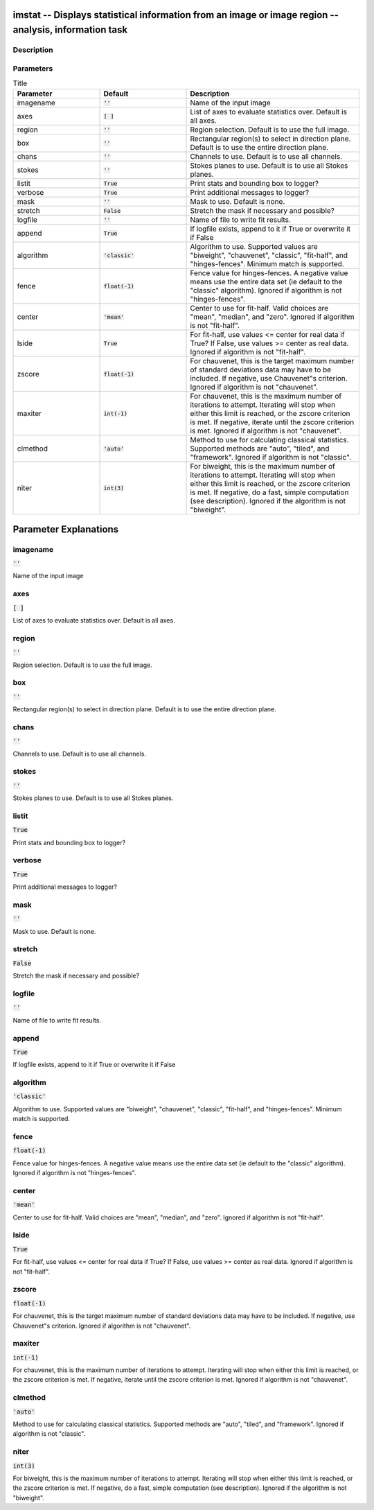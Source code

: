 imstat -- Displays statistical information from an image or image region -- analysis, information task
=======================================

Description
---------------------------------------



Parameters
---------------------------------------

.. list-table:: Title
   :widths: 25 25 50 
   :header-rows: 1
   
   * - Parameter
     - Default
     - Description
   * - imagename
     - :code:`''`
     - Name of the input image
   * - axes
     - :code:`[ ]`
     - List of axes to evaluate statistics over. Default is all axes.
   * - region
     - :code:`''`
     - Region selection. Default is to use the full image.
   * - box
     - :code:`''`
     - Rectangular region(s) to select in direction plane. Default is to use the entire direction plane.
   * - chans
     - :code:`''`
     - Channels to use. Default is to use all channels.
   * - stokes
     - :code:`''`
     - Stokes planes to use. Default is to use all Stokes planes.
   * - listit
     - :code:`True`
     - Print stats and bounding box to logger?
   * - verbose
     - :code:`True`
     - Print additional messages to logger?
   * - mask
     - :code:`''`
     - Mask to use. Default is none.
   * - stretch
     - :code:`False`
     - Stretch the mask if necessary and possible?
   * - logfile
     - :code:`''`
     - Name of file to write fit results.
   * - append
     - :code:`True`
     - If logfile exists, append to it if True or overwrite it if False
   * - algorithm
     - :code:`'classic'`
     - Algorithm to use. Supported values are "biweight", "chauvenet", "classic", "fit-half", and "hinges-fences". Minimum match is supported.
   * - fence
     - :code:`float(-1)`
     - Fence value for hinges-fences. A negative value means use the entire data set (ie default to the "classic" algorithm). Ignored if algorithm is not "hinges-fences".
   * - center
     - :code:`'mean'`
     - Center to use for fit-half. Valid choices are "mean", "median", and "zero". Ignored if algorithm is not "fit-half".
   * - lside
     - :code:`True`
     - For fit-half, use values <= center for real data if True? If False, use values >= center as real data. Ignored if algorithm is not "fit-half".
   * - zscore
     - :code:`float(-1)`
     - For chauvenet, this is the target maximum number of standard deviations data may have to be included. If negative, use Chauvenet"s criterion. Ignored if algorithm is not "chauvenet".
   * - maxiter
     - :code:`int(-1)`
     - For chauvenet, this is the maximum number of iterations to attempt. Iterating will stop when either this limit is reached, or the zscore criterion is met. If negative, iterate until the zscore criterion is met. Ignored if algorithm is not "chauvenet".
   * - clmethod
     - :code:`'auto'`
     - Method to use for calculating classical statistics. Supported methods are "auto", "tiled", and "framework". Ignored if algorithm is not "classic".
   * - niter
     - :code:`int(3)`
     - For biweight, this is the maximum number of iterations to attempt. Iterating will stop when either this limit is reached, or the zscore criterion is met. If negative, do a fast, simple computation (see description). Ignored if the algorithm is not "biweight".


Parameter Explanations
=======================================



imagename
---------------------------------------

:code:`''`

Name of the input image


axes
---------------------------------------

:code:`[ ]`

List of axes to evaluate statistics over. Default is all axes.


region
---------------------------------------

:code:`''`

Region selection. Default is to use the full image.


box
---------------------------------------

:code:`''`

Rectangular region(s) to select in direction plane. Default is to use the entire direction plane.


chans
---------------------------------------

:code:`''`

Channels to use. Default is to use all channels.


stokes
---------------------------------------

:code:`''`

Stokes planes to use. Default is to use all Stokes planes.


listit
---------------------------------------

:code:`True`

Print stats and bounding box to logger?


verbose
---------------------------------------

:code:`True`

Print additional messages to logger?


mask
---------------------------------------

:code:`''`

Mask to use. Default is none.


stretch
---------------------------------------

:code:`False`

Stretch the mask if necessary and possible? 


logfile
---------------------------------------

:code:`''`

Name of file to write fit results.


append
---------------------------------------

:code:`True`

If logfile exists, append to it if True or overwrite it if False


algorithm
---------------------------------------

:code:`'classic'`

Algorithm to use. Supported values are "biweight", "chauvenet", "classic", "fit-half", and "hinges-fences". Minimum match is supported.


fence
---------------------------------------

:code:`float(-1)`

Fence value for hinges-fences. A negative value means use the entire data set (ie default to the "classic" algorithm). Ignored if algorithm is not "hinges-fences".


center
---------------------------------------

:code:`'mean'`

Center to use for fit-half. Valid choices are "mean", "median", and "zero". Ignored if algorithm is not "fit-half".


lside
---------------------------------------

:code:`True`

For fit-half, use values <= center for real data if True? If False, use values >= center as real data. Ignored if algorithm is not "fit-half".


zscore
---------------------------------------

:code:`float(-1)`

For chauvenet, this is the target maximum number of standard deviations data may have to be included. If negative, use Chauvenet"s criterion. Ignored if algorithm is not "chauvenet".


maxiter
---------------------------------------

:code:`int(-1)`

For chauvenet, this is the maximum number of iterations to attempt. Iterating will stop when either this limit is reached, or the zscore criterion is met. If negative, iterate until the zscore criterion is met. Ignored if algorithm is not "chauvenet".


clmethod
---------------------------------------

:code:`'auto'`

Method to use for calculating classical statistics. Supported methods are "auto", "tiled", and "framework". Ignored if algorithm is not "classic".


niter
---------------------------------------

:code:`int(3)`

For biweight, this is the maximum number of iterations to attempt. Iterating will stop when either this limit is reached, or the zscore criterion is met. If negative, do a fast, simple computation (see description). Ignored if the algorithm is not "biweight".




